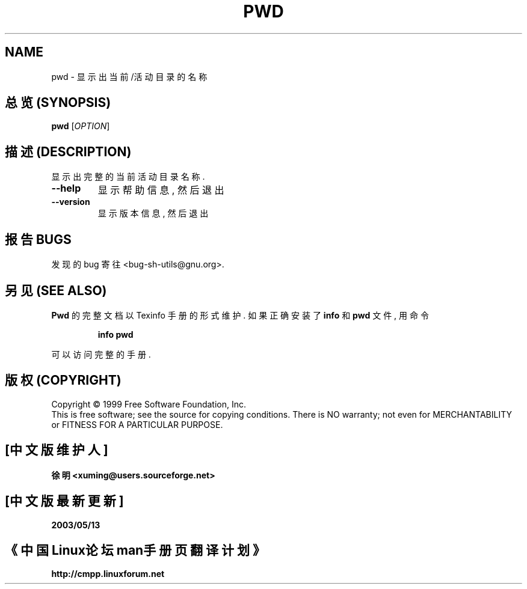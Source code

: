.TH PWD "1" "August 1999" "GNU sh-utils 2.0" FSF
.SH NAME
pwd \- 显示出当前/活动目录的名称 

.SH "总览 (SYNOPSIS)"
.B pwd
[\fIOPTION\fR]

.SH "描述 (DESCRIPTION)"
.PP
.\" Add any additional description here
.PP
显示出 完整的 当前 活动目录 名称.
.TP
\fB\-\-help\fR
显示 帮助 信息, 然后 退出
.TP
\fB\-\-version\fR
显示 版本 信息, 然后 退出

.SH "报告 BUGS"
发现的 bug 寄往 <bug-sh-utils@gnu.org>.

.SH "另见 (SEE ALSO)"
.B Pwd
的 完整文档 以 Texinfo 手册 的 形式 维护. 如果
正确 安装了
.B info
和
.B pwd
文件, 用 命令
.IP
.B info pwd
.PP
可以 访问 完整 的 手册.

.SH "版权 (COPYRIGHT)"
Copyright \(co 1999 Free Software Foundation, Inc.
.br
This is free software; see the source for copying conditions.  There is NO
warranty; not even for MERCHANTABILITY or FITNESS FOR A PARTICULAR PURPOSE.

.SH "[中文版维护人]"
.B 徐明 <xuming@users.sourceforge.net>
.SH "[中文版最新更新]"
.BR 2003/05/13
.SH "《中国Linux论坛man手册页翻译计划》"
.BI http://cmpp.linuxforum.net
